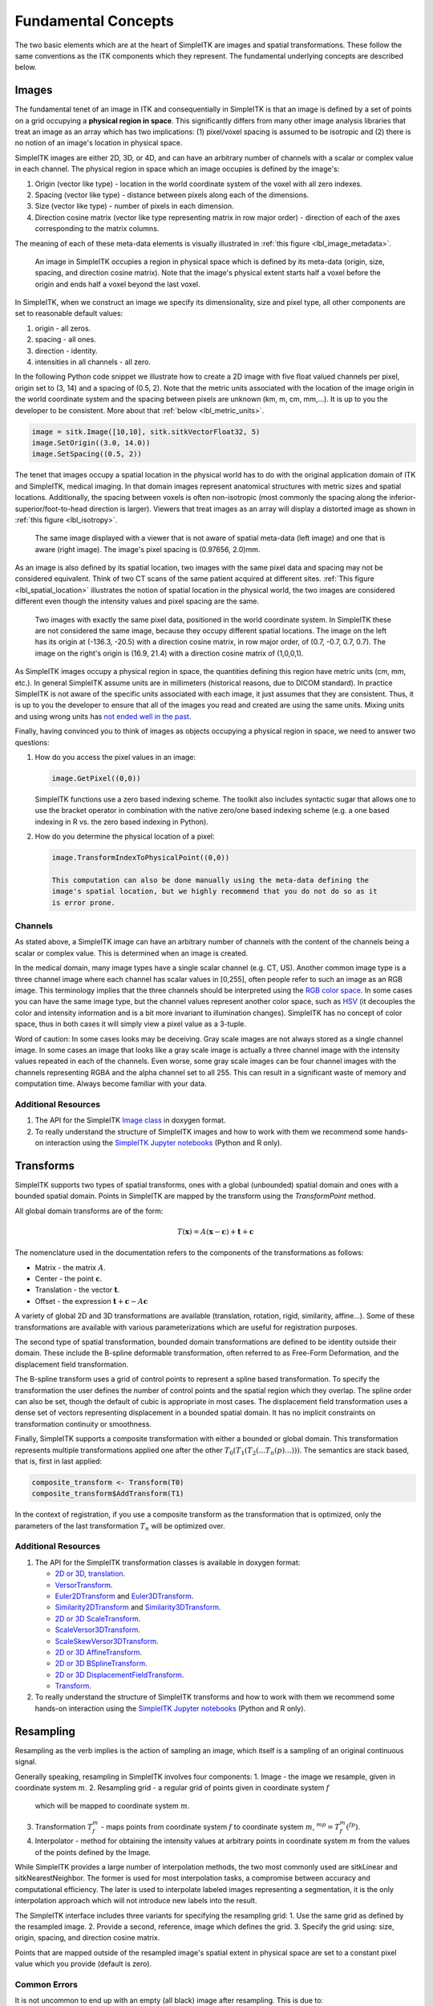 .. _lbl_fundamental_concepts:

Fundamental Concepts
--------------------

The two basic elements which are at the heart of SimpleITK are images and
spatial transformations. These follow the same conventions as the ITK components
which they represent. The fundamental underlying concepts are described below.


Images
++++++

The fundamental tenet of an image in ITK and consequentially in SimpleITK is
that an image is defined by a set of points on a grid occupying a **physical region
in space**. This significantly differs from many other image analysis libraries
that treat an image as an array which has two implications: (1) pixel/voxel spacing
is assumed to be isotropic and (2) there is no notion of an image's location in
physical space.

SimpleITK images are either 2D, 3D, or 4D, and can have an arbitrary number of
channels with a scalar or complex value in each channel. The physical
region in space which an image occupies is defined by the image's:

1. Origin (vector like type) - location in the world coordinate system of
   the voxel with all zero indexes.
2. Spacing (vector like type) - distance between pixels along each of the
   dimensions.
3. Size (vector like type) - number of pixels in each dimension.
4. Direction cosine matrix (vector like type representing matrix in row major order) -
   direction of each of the axes corresponding to the matrix columns.

The meaning of each of these meta-data elements
is visually illustrated in :ref:`this figure <lbl_image_metadata>`.

.. _lbl_image_metadata:
.. figure:: ../images/ImageOriginAndSpacing.svg
   :scale: 50 %
   :alt: Image meta-data.

   An image in SimpleITK occupies a region in physical space which is defined by
   its meta-data (origin, size, spacing, and direction cosine matrix). Note that
   the image's physical extent starts half a voxel before the origin and ends half
   a voxel beyond the last voxel.

In SimpleITK, when we construct an image we specify its dimensionality, size and pixel
type, all other components are set to reasonable default values:

1. origin - all zeros.
2. spacing - all ones.
3. direction - identity.
4. intensities in all channels - all zero.

In the following Python code snippet we illustrate how to create a 2D image with five
float valued channels per pixel, origin set to (3, 14) and a spacing of (0.5, 2).
Note that the metric units associated with the location of the image origin
in the world coordinate system and the spacing between pixels are unknown
(km, m, cm, mm,...). It is up to you the developer to be consistent. More about
that :ref:`below <lbl_metric_units>`.

.. code-block:: python

 image = sitk.Image([10,10], sitk.sitkVectorFloat32, 5)
 image.SetOrigin((3.0, 14.0))
 image.SetSpacing((0.5, 2))


The tenet that images occupy a spatial location in the physical world has to do with
the original application domain of ITK and SimpleITK, medical imaging. In that domain
images represent anatomical structures with metric sizes and spatial locations.
Additionally, the spacing between voxels is often non-isotropic (most commonly the
spacing along the inferior-superior/foot-to-head direction is larger). Viewers that
treat images as an array will display a distorted image as shown in
:ref:`this figure <lbl_isotropy>`.

.. _lbl_isotropy:
.. figure:: ../images/nonisotropicVsIsotropic.svg
   :scale: 50 %
   :alt: nonisotropic vs. isotropic pixels.

   The same image displayed with a viewer that is not aware of spatial meta-data
   (left image) and one that is aware (right image). The image's pixel spacing is (0.97656, 2.0)mm.

As an image is also defined by its spatial location, two images with the same pixel data
and spacing may not be considered equivalent. Think of two CT scans of the same patient
acquired at different sites. :ref:`This figure <lbl_spatial_location>`
illustrates the notion of spatial location in
the physical world, the two images are considered different even though
the intensity values and pixel spacing are the same.

.. _lbl_spatial_location:
.. figure:: ../images/spatialRelationship.svg
   :scale: 50 %
   :alt: images are spatial objects

   Two images with exactly the same pixel data, positioned in the world coordinate
   system. In SimpleITK these are not considered the same image, because they occupy
   different spatial locations. The image on the left
   has its origin at (-136.3, -20.5) with a direction cosine matrix, in row
   major order, of (0.7, -0.7, 0.7, 0.7). The image on the right's origin is
   (16.9, 21.4) with a direction cosine matrix of (1,0,0,1).

.. _lbl_metric_units:

As SimpleITK images occupy a physical region in space, the quantities defining
this region have metric units (cm, mm, etc.). In general SimpleITK assume units are in
millimeters (historical reasons, due to DICOM standard). In practice SimpleITK is not aware
of the specific units associated with each image, it just assumes that they are consistent.
Thus, it is up to you the developer to ensure that all of the images you read and created
are using the same units. Mixing units and using wrong
units has `not ended well in the past <https://en.wikipedia.org/wiki/Mars_Climate_Orbiter>`_.

Finally, having convinced you to think of images as objects occupying a physical region
in space, we need to answer two questions:

1. How do you access the pixel values in an image:

   .. code-block:: python

     image.GetPixel((0,0))

   SimpleITK functions use a zero based indexing scheme. The toolkit also includes
   syntactic sugar that allows one to use the bracket operator in combination with
   the native zero/one based indexing scheme (e.g. a one
   based indexing in R vs. the zero based indexing in Python).
2. How do you determine the physical location of a pixel:

   .. code-block:: python

    image.TransformIndexToPhysicalPoint((0,0))

    This computation can also be done manually using the meta-data defining the
    image's spatial location, but we highly recommend that you do not do so as it
    is error prone.

Channels
========

As stated above, a SimpleITK image can have an arbitrary number of
channels with the content of the channels being a scalar or complex value. This
is determined when an image is created.

In the medical domain, many image types have a single scalar channel (e.g. CT, US).
Another common image type is a three channel image where each channel has scalar
values in [0,255], often people refer to such an image as an RGB image. This terminology
implies that the three channels should be interpreted using the
`RGB color space <https://en.wikipedia.org/wiki/RGB_color_space>`_. In some cases you
can have the same image type, but the channel values represent another color space, such as `HSV
<https://en.wikipedia.org/wiki/HSL_and_HSV>`_ (it decouples the color and intensity
information and is a bit more invariant to illumination changes).
SimpleITK has no concept of color space, thus in both cases it will simply view a pixel value as a
3-tuple.

Word of caution: In some cases looks may be deceiving. Gray scale images are not always
stored as a single channel image. In some cases an image that looks like a gray scale
image is actually a three channel image with the intensity values repeated in each of
the channels. Even worse, some gray scale images can be four
channel images with the channels representing RGBA and the alpha channel set to all 255. This can
result in a significant waste of memory and computation time. Always become familiar with your data.


Additional Resources
=====================
1. The API for the SimpleITK
   `Image class <https://itk.org/SimpleITKDoxygen/html/classitk_1_1simple_1_1Image.html>`_
   in doxygen format.
2. To really understand the structure of SimpleITK images and how to work with them
   we recommend some hands-on interaction using the
   `SimpleITK Jupyter notebooks <https://github.com/InsightSoftwareConsortium/SimpleITK-Notebooks>`_
   (Python and R only).


Transforms
++++++++++

SimpleITK supports two types of spatial transforms, ones with a global (unbounded)
spatial domain and ones with a bounded spatial domain. Points in SimpleITK are
mapped by the transform using the `TransformPoint` method.


All global domain transforms are of the form:

.. math::

  T(\mathbf{x}) = A(\mathbf{x}-\mathbf{c}) + \mathbf{t} + \mathbf{c}

The nomenclature used in the documentation refers to the components of the transformations
as follows:

* Matrix - the matrix :math:`A`.
* Center - the point :math:`\mathbf{c}`.
* Translation - the vector :math:`\mathbf{t}`.
* Offset - the expression :math:`\mathbf{t} + \mathbf{c} - A\mathbf{c}`

A variety of global 2D and 3D transformations are available
(translation, rotation, rigid, similarity, affine...). Some of these
transformations are available with various
parameterizations which are useful for registration purposes.

The second type of spatial transformation, bounded domain transformations are
defined to be identity outside their domain. These include the B-spline deformable
transformation, often referred to as Free-Form Deformation, and the displacement
field transformation.

The B-spline transform uses a grid of control points to represent a
spline based transformation. To specify the transformation the user defines the
number of control points and the spatial region which they overlap. The spline
order can also be set, though the default of cubic is appropriate in most cases.
The displacement field transformation uses a dense set of vectors representing
displacement in a bounded spatial domain. It has no implicit constraints on
transformation continuity or smoothness.

Finally, SimpleITK supports a composite transformation with either a bounded or
global domain. This transformation represents multiple transformations applied
one after the other :math:`T_0(T_1(T_2(...T_n(p)...)))`. The semantics are
stack based, that is, first in last applied:

.. code-block:: r

 composite_transform <- Transform(T0)
 composite_transform$AddTransform(T1)

In the context of registration, if you use a composite transform as the transformation
that is optimized, only the parameters of the last transformation :math:`T_n` will
be optimized over.

Additional Resources
=====================

1. The API for the SimpleITK transformation classes is available in doxygen format:

   * `2D or 3D, translation <https://itk.org/SimpleITKDoxygen/html/classitk_1_1simple_1_1TranslationTransform.html>`_.
   * `VersorTransform <https://itk.org/SimpleITKDoxygen/html/classitk_1_1simple_1_1VersorTransform.html>`_.
   * `Euler2DTransform <https://itk.org/SimpleITKDoxygen/html/classitk_1_1simple_1_1Euler2DTransform.html>`_
     and `Euler3DTransform <https://itk.org/SimpleITKDoxygen/html/classitk_1_1simple_1_1Euler3DTransform.html>`_.
   * `Similarity2DTransform <https://itk.org/SimpleITKDoxygen/html/classitk_1_1simple_1_1Similarity2DTransform.html>`_
     and `Similarity3DTransform <https://itk.org/SimpleITKDoxygen/html/classitk_1_1simple_1_1Similarity3DTransform.html>`_.
   * `2D or 3D ScaleTransform <https://itk.org/SimpleITKDoxygen/html/classitk_1_1simple_1_1ScaleTransform.html>`_.
   * `ScaleVersor3DTransform <https://itk.org/SimpleITKDoxygen/html/classitk_1_1simple_1_1ScaleVersor3DTransform.html>`_.
   * `ScaleSkewVersor3DTransform <https://itk.org/SimpleITKDoxygen/html/classitk_1_1simple_1_1ScaleSkewVersor3DTransform.html>`_.
   * `2D or 3D AffineTransform <https://itk.org/SimpleITKDoxygen/html/classitk_1_1simple_1_1AffineTransform.html>`_.
   * `2D or 3D BSplineTransform <https://itk.org/SimpleITKDoxygen/html/classitk_1_1simple_1_1BSplineTransform.html>`_.
   * `2D or 3D DisplacementFieldTransform <https://itk.org/SimpleITKDoxygen/html/classitk_1_1simple_1_1DisplacementFieldTransform.html>`_.
   * `Transform <https://itk.org/SimpleITKDoxygen/html/classitk_1_1simple_1_1Transform.html>`_.

2. To really understand the structure of SimpleITK transforms and how to work with them
   we recommend some hands-on interaction using the
   `SimpleITK Jupyter notebooks <https://github.com/InsightSoftwareConsortium/SimpleITK-Notebooks>`_
   (Python and R only).

Resampling
++++++++++

Resampling as the verb implies is the action of sampling an image, which itself
is a sampling of an original continuous signal.

Generally speaking, resampling in SimpleITK involves four components:
1. Image - the image we resample, given in coordinate system :math:`m`.
2. Resampling grid - a regular grid of points given in coordinate system :math:`f`
   which will be mapped to coordinate system :math:`m`.
3. Transformation :math:`T_f^m` - maps points from coordinate system :math:`f`
   to coordinate system :math:`m`, :math:`^mp = T_f^m(^fp)`.
4. Interpolator - method for obtaining the intensity values at arbitrary points
   in coordinate system :math:`m` from the values of the points defined by the Image.

While SimpleITK provides a large number of interpolation methods, the two most
commonly used are sitkLinear and sitkNearestNeighbor. The former is used for
most interpolation tasks, a compromise between accuracy and computational
efficiency. The later is used to interpolate labeled images representing a
segmentation, it is the only interpolation approach which will not introduce
new labels into the result.

The SimpleITK interface includes three variants for specifying the resampling grid:
1. Use the same grid as defined by the resampled image.
2. Provide a second, reference, image which defines the grid.
3. Specify the grid using: size, origin, spacing, and direction cosine matrix.

Points that are mapped outside of the resampled image's spatial extent in physical
space are set to a constant pixel value which you provide (default is zero).

Common Errors
=============

It is not uncommon to end up with an empty (all black) image after resampling.
This is due to:

1. Using wrong settings for the resampling grid, not too common, but does happen.
2. Using the inverse of the transformation :math:`T_f^m`. This is a relatively
common error, which is readily addressed by invoking the transformation's
`GetInverse` method.


Additional Resources
=====================

1. The API for the SimpleITK
   `ResampleImageFilter class <https://itk.org/SimpleITKDoxygen/html/classitk_1_1simple_1_1ResampleImageFilter.html>`_
   in doxygen format. The procedural interface for this class supports the three variations for specifying the
   resampling grid described above.
2. To really understand the structure of SimpleITK images and how to work with them
   we recommend some hands-on interaction using the
   `SimpleITK Jupyter notebooks <https://github.com/InsightSoftwareConsortium/SimpleITK-Notebooks>`_
   (Python and R only).

